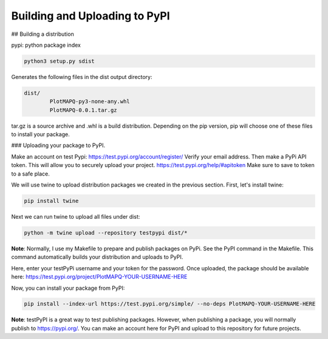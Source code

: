 Building and Uploading to PyPI
==============================

## Building a distribution

pypi: python package index


.. code:: bash

	python3 setup.py sdist

Generates the following files in the dist output directory:

.. code:: bash

	dist/
		PlotMAPQ-py3-none-any.whl
		PlotMAPQ-0.0.1.tar.gz


tar.gz is a source archive and .whl is a build distribution. Depending on the pip version,
pip will choose one of these files to install your package.


### Uploading your package to PyPI.

Make an account on test Pypi: https://test.pypi.org/account/register/
Verify your email address. Then make a PyPi API token. This will allow you to securely upload your project. https://test.pypi.org/help/#apitoken
Make sure to save to token to a safe place.

We will use twine to upload distribution packages we created in the previous section. First, let's install twine:

.. code:: bash

	pip install twine


Next we can run twine to upload all files under dist:

.. code:: bash

	python -m twine upload --repository testpypi dist/*


**Note**: Normally, I use my Makefile to prepare and publish packages on PyPi.
See the PyPI command in the Makefile. This command automatically builds your distribution
and uploads to PyPI.

Here, enter your testPyPi username and your token for the password.
Once uploaded, the package should be available here:
https://test.pypi.org/project/PlotMAPQ-YOUR-USERNAME-HERE

Now, you can install your package from PyPI:

.. code:: bash


	pip install --index-url https://test.pypi.org/simple/ --no-deps PlotMAPQ-YOUR-USERNAME-HERE


**Note**: testPyPI is a great way to test publishing packages. However, when publishing a
package, you will normally publish to https://pypi.org/. You can make an account here for PyPI
and upload to this repository for future projects.
